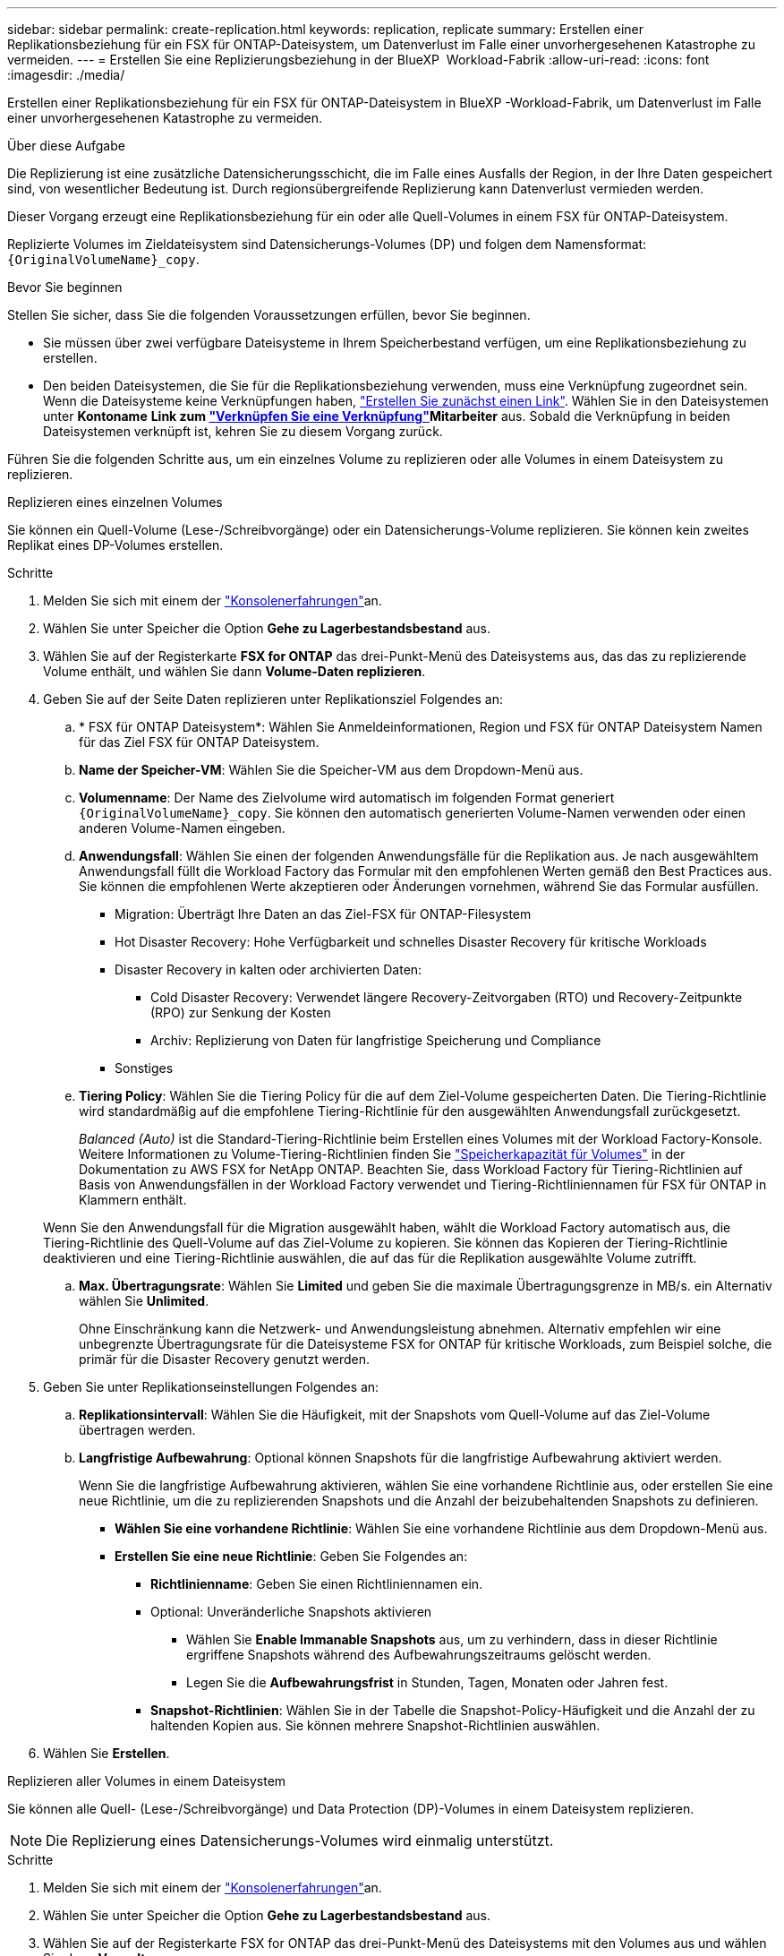 ---
sidebar: sidebar 
permalink: create-replication.html 
keywords: replication, replicate 
summary: Erstellen einer Replikationsbeziehung für ein FSX für ONTAP-Dateisystem, um Datenverlust im Falle einer unvorhergesehenen Katastrophe zu vermeiden. 
---
= Erstellen Sie eine Replizierungsbeziehung in der BlueXP  Workload-Fabrik
:allow-uri-read: 
:icons: font
:imagesdir: ./media/


[role="lead"]
Erstellen einer Replikationsbeziehung für ein FSX für ONTAP-Dateisystem in BlueXP -Workload-Fabrik, um Datenverlust im Falle einer unvorhergesehenen Katastrophe zu vermeiden.

.Über diese Aufgabe
Die Replizierung ist eine zusätzliche Datensicherungsschicht, die im Falle eines Ausfalls der Region, in der Ihre Daten gespeichert sind, von wesentlicher Bedeutung ist. Durch regionsübergreifende Replizierung kann Datenverlust vermieden werden.

Dieser Vorgang erzeugt eine Replikationsbeziehung für ein oder alle Quell-Volumes in einem FSX für ONTAP-Dateisystem.

Replizierte Volumes im Zieldateisystem sind Datensicherungs-Volumes (DP) und folgen dem Namensformat: `{OriginalVolumeName}_copy`.

.Bevor Sie beginnen
Stellen Sie sicher, dass Sie die folgenden Voraussetzungen erfüllen, bevor Sie beginnen.

* Sie müssen über zwei verfügbare Dateisysteme in Ihrem Speicherbestand verfügen, um eine Replikationsbeziehung zu erstellen.
* Den beiden Dateisystemen, die Sie für die Replikationsbeziehung verwenden, muss eine Verknüpfung zugeordnet sein. Wenn die Dateisysteme keine Verknüpfungen haben, link:create-link.html["Erstellen Sie zunächst einen Link"]. Wählen Sie in den Dateisystemen unter *Kontoname* *Link zum link:manage-links.html["Verknüpfen Sie eine Verknüpfung"]Mitarbeiter* aus. Sobald die Verknüpfung in beiden Dateisystemen verknüpft ist, kehren Sie zu diesem Vorgang zurück.


Führen Sie die folgenden Schritte aus, um ein einzelnes Volume zu replizieren oder alle Volumes in einem Dateisystem zu replizieren.

[role="tabbed-block"]
====
.Replizieren eines einzelnen Volumes
--
Sie können ein Quell-Volume (Lese-/Schreibvorgänge) oder ein Datensicherungs-Volume replizieren. Sie können kein zweites Replikat eines DP-Volumes erstellen.

.Schritte
. Melden Sie sich mit einem der link:https://docs.netapp.com/us-en/workload-setup-admin/console-experiences.html["Konsolenerfahrungen"^]an.
. Wählen Sie unter Speicher die Option *Gehe zu Lagerbestandsbestand* aus.
. Wählen Sie auf der Registerkarte *FSX for ONTAP* das drei-Punkt-Menü des Dateisystems aus, das das zu replizierende Volume enthält, und wählen Sie dann *Volume-Daten replizieren*.
. Geben Sie auf der Seite Daten replizieren unter Replikationsziel Folgendes an:
+
.. * FSX für ONTAP Dateisystem*: Wählen Sie Anmeldeinformationen, Region und FSX für ONTAP Dateisystem Namen für das Ziel FSX für ONTAP Dateisystem.
.. *Name der Speicher-VM*: Wählen Sie die Speicher-VM aus dem Dropdown-Menü aus.
.. *Volumenname*: Der Name des Zielvolume wird automatisch im folgenden Format generiert `{OriginalVolumeName}_copy`. Sie können den automatisch generierten Volume-Namen verwenden oder einen anderen Volume-Namen eingeben.
.. *Anwendungsfall*: Wählen Sie einen der folgenden Anwendungsfälle für die Replikation aus. Je nach ausgewähltem Anwendungsfall füllt die Workload Factory das Formular mit den empfohlenen Werten gemäß den Best Practices aus. Sie können die empfohlenen Werte akzeptieren oder Änderungen vornehmen, während Sie das Formular ausfüllen.
+
*** Migration: Überträgt Ihre Daten an das Ziel-FSX für ONTAP-Filesystem
*** Hot Disaster Recovery: Hohe Verfügbarkeit und schnelles Disaster Recovery für kritische Workloads
*** Disaster Recovery in kalten oder archivierten Daten:
+
**** Cold Disaster Recovery: Verwendet längere Recovery-Zeitvorgaben (RTO) und Recovery-Zeitpunkte (RPO) zur Senkung der Kosten
**** Archiv: Replizierung von Daten für langfristige Speicherung und Compliance


*** Sonstiges


.. *Tiering Policy*: Wählen Sie die Tiering Policy für die auf dem Ziel-Volume gespeicherten Daten. Die Tiering-Richtlinie wird standardmäßig auf die empfohlene Tiering-Richtlinie für den ausgewählten Anwendungsfall zurückgesetzt.
+
_Balanced (Auto)_ ist die Standard-Tiering-Richtlinie beim Erstellen eines Volumes mit der Workload Factory-Konsole. Weitere Informationen zu Volume-Tiering-Richtlinien finden Sie link:https://docs.aws.amazon.com/fsx/latest/ONTAPGuide/volume-storage-capacity.html#data-tiering-policy["Speicherkapazität für Volumes"^] in der Dokumentation zu AWS FSX for NetApp ONTAP. Beachten Sie, dass Workload Factory für Tiering-Richtlinien auf Basis von Anwendungsfällen in der Workload Factory verwendet und Tiering-Richtliniennamen für FSX für ONTAP in Klammern enthält.

+
Wenn Sie den Anwendungsfall für die Migration ausgewählt haben, wählt die Workload Factory automatisch aus, die Tiering-Richtlinie des Quell-Volume auf das Ziel-Volume zu kopieren. Sie können das Kopieren der Tiering-Richtlinie deaktivieren und eine Tiering-Richtlinie auswählen, die auf das für die Replikation ausgewählte Volume zutrifft.

.. *Max. Übertragungsrate*: Wählen Sie *Limited* und geben Sie die maximale Übertragungsgrenze in MB/s. ein Alternativ wählen Sie *Unlimited*.
+
Ohne Einschränkung kann die Netzwerk- und Anwendungsleistung abnehmen. Alternativ empfehlen wir eine unbegrenzte Übertragungsrate für die Dateisysteme FSX for ONTAP für kritische Workloads, zum Beispiel solche, die primär für die Disaster Recovery genutzt werden.



. Geben Sie unter Replikationseinstellungen Folgendes an:
+
.. *Replikationsintervall*: Wählen Sie die Häufigkeit, mit der Snapshots vom Quell-Volume auf das Ziel-Volume übertragen werden.
.. *Langfristige Aufbewahrung*: Optional können Snapshots für die langfristige Aufbewahrung aktiviert werden.
+
Wenn Sie die langfristige Aufbewahrung aktivieren, wählen Sie eine vorhandene Richtlinie aus, oder erstellen Sie eine neue Richtlinie, um die zu replizierenden Snapshots und die Anzahl der beizubehaltenden Snapshots zu definieren.

+
*** *Wählen Sie eine vorhandene Richtlinie*: Wählen Sie eine vorhandene Richtlinie aus dem Dropdown-Menü aus.
*** *Erstellen Sie eine neue Richtlinie*: Geben Sie Folgendes an:
+
**** *Richtlinienname*: Geben Sie einen Richtliniennamen ein.
**** Optional: Unveränderliche Snapshots aktivieren
+
***** Wählen Sie *Enable Immanable Snapshots* aus, um zu verhindern, dass in dieser Richtlinie ergriffene Snapshots während des Aufbewahrungszeitraums gelöscht werden.
***** Legen Sie die *Aufbewahrungsfrist* in Stunden, Tagen, Monaten oder Jahren fest.


**** *Snapshot-Richtlinien*: Wählen Sie in der Tabelle die Snapshot-Policy-Häufigkeit und die Anzahl der zu haltenden Kopien aus. Sie können mehrere Snapshot-Richtlinien auswählen.






. Wählen Sie *Erstellen*.


--
.Replizieren aller Volumes in einem Dateisystem
--
Sie können alle Quell- (Lese-/Schreibvorgänge) und Data Protection (DP)-Volumes in einem Dateisystem replizieren.


NOTE: Die Replizierung eines Datensicherungs-Volumes wird einmalig unterstützt.

.Schritte
. Melden Sie sich mit einem der link:https://docs.netapp.com/us-en/workload-setup-admin/console-experiences.html["Konsolenerfahrungen"^]an.
. Wählen Sie unter Speicher die Option *Gehe zu Lagerbestandsbestand* aus.
. Wählen Sie auf der Registerkarte FSX for ONTAP das drei-Punkt-Menü des Dateisystems mit den Volumes aus und wählen Sie dann *Verwalten*.
. Wählen Sie in der Dateisystemübersicht *Daten replizieren* aus.
. Geben Sie auf der Seite Daten replizieren unter Replikationsziel Folgendes an:
+
.. * FSX für ONTAP Dateisystem*: Wählen Sie Anmeldeinformationen, Region und FSX für ONTAP Dateisystem Namen für das Ziel FSX für ONTAP Dateisystem.
.. *Name der Speicher-VM*: Wählen Sie die Speicher-VM aus dem Dropdown-Menü aus.
.. *Volumenname*: Der Name des Zielvolume wird automatisch im folgenden Format generiert `{OriginalVolumeName}_copy`.
.. *Anwendungsfall*: Wählen Sie einen der folgenden Anwendungsfälle für die Replikation aus. Je nach ausgewähltem Anwendungsfall füllt die Workload Factory das Formular mit den empfohlenen Werten gemäß den Best Practices aus. Sie können die empfohlenen Werte akzeptieren oder Änderungen vornehmen, während Sie das Formular ausfüllen.
+
*** Migration: Überträgt Ihre Daten an das Ziel-FSX für ONTAP-Filesystem
*** Hot Disaster Recovery: Hohe Verfügbarkeit und schnelles Disaster Recovery für kritische Workloads
*** Disaster Recovery in kalten oder archivierten Daten:
+
**** Cold Disaster Recovery: Verwendet längere Recovery-Zeitvorgaben (RTO) und Recovery-Zeitpunkte (RPO) zur Senkung der Kosten
**** Archiv: Replizierung von Daten für langfristige Speicherung und Compliance


*** Sonstiges


.. *Tiering Policy*: Wählen Sie die Tiering Policy für die auf dem Ziel-Volume gespeicherten Daten. Die Tiering-Richtlinie wird standardmäßig auf die empfohlene Tiering-Richtlinie für den ausgewählten Anwendungsfall zurückgesetzt.
+
_Balanced (Auto)_ ist die Standard-Tiering-Richtlinie beim Erstellen eines Volumes mit der Workload Factory-Konsole. Weitere Informationen zu Volume-Tiering-Richtlinien finden Sie link:https://docs.aws.amazon.com/fsx/latest/ONTAPGuide/volume-storage-capacity.html#data-tiering-policy["Speicherkapazität für Volumes"^] in der Dokumentation zu AWS FSX for NetApp ONTAP. Beachten Sie, dass Workload Factory für Tiering-Richtlinien auf Basis von Anwendungsfällen in der Workload Factory verwendet und Tiering-Richtliniennamen für FSX für ONTAP in Klammern enthält.

+
Wenn Sie den Anwendungsfall Migration ausgewählt haben, wählt die Workload Factory automatisch das Kopieren der Tiering-Richtlinie von Quell-Volumes auf die Ziel-Volumes im Dateisystem aus. Sie können das Kopieren der Tiering Policy deaktivieren und eine Tiering Policy auswählen, die für die Volumes im Zieldateisystem für die Replikation gilt.

.. *Max. Übertragungsrate*: Wählen Sie *Limited* und geben Sie die maximale Übertragungsgrenze in MiB/s. ein Alternativ wählen Sie *Unlimited*.
+
Ohne Einschränkung kann die Netzwerk- und Anwendungsleistung abnehmen. Alternativ empfehlen wir eine unbegrenzte Übertragungsrate für die Dateisysteme FSX for ONTAP für kritische Workloads, zum Beispiel solche, die primär für die Disaster Recovery genutzt werden.



. Geben Sie unter Replikationseinstellungen Folgendes an:
+
.. *Replikationsintervall*: Wählen Sie die Häufigkeit, mit der Snapshots vom Quell-Volume auf das Ziel-Volume übertragen werden.
.. *Langfristige Aufbewahrung*: Optional können Snapshots für die langfristige Aufbewahrung aktiviert werden.
+
Wenn Sie die langfristige Aufbewahrung aktivieren, wählen Sie eine vorhandene Richtlinie aus, oder erstellen Sie eine neue Richtlinie, um die zu replizierenden Snapshots und die Anzahl der beizubehaltenden Snapshots zu definieren.

+
*** *Wählen Sie eine vorhandene Richtlinie*: Wählen Sie eine vorhandene Richtlinie aus dem Dropdown-Menü aus.
*** *Erstellen Sie eine neue Richtlinie*: Geben Sie Folgendes an:
+
**** *Richtlinienname*: Geben Sie einen Richtliniennamen ein.
**** *Snapshot-Richtlinien*: Wählen Sie in der Tabelle die Snapshot-Policy-Häufigkeit und die Anzahl der zu haltenden Kopien aus. Sie können mehrere Snapshot-Richtlinien auswählen.






. Wählen Sie *Replicate*.


--
====
.Ergebnis
Die Replikationsbeziehung wird auf der Registerkarte *Replikationsbeziehungen* im Ziel-FSX für ONTAP-Dateisystem angezeigt.
